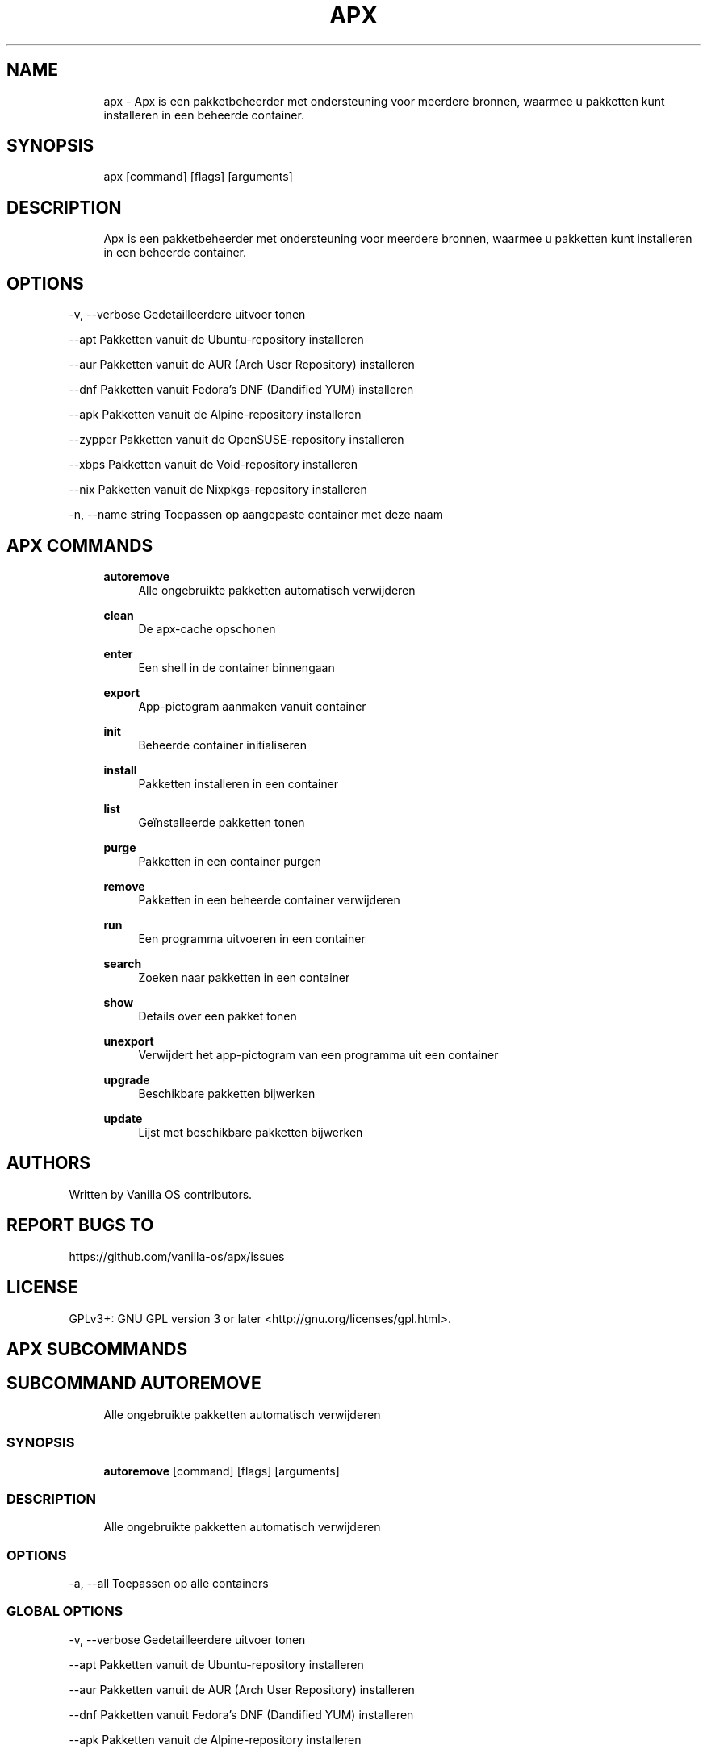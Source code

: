 .TH APX 1 "2023-03-22" "apx" "User Manual"
.SH NAME
.RS 4
apx - Apx is een pakketbeheerder met ondersteuning voor meerdere bronnen, waarmee u pakketten kunt installeren in een beheerde container\&.
.RE
.SH SYNOPSIS
.RS 4
apx [command] [flags] [arguments]
.RE
.SH DESCRIPTION
.RS 4
Apx is een pakketbeheerder met ondersteuning voor meerdere bronnen, waarmee u pakketten kunt installeren in een beheerde container\&.
.RE
.SH OPTIONS
  -v, --verbose       Gedetailleerdere uitvoer tonen
.PP
      --apt           Pakketten vanuit de Ubuntu-repository installeren
.PP
      --aur           Pakketten vanuit de AUR (Arch User Repository) installeren
.PP
      --dnf           Pakketten vanuit Fedora's DNF (Dandified YUM) installeren
.PP
      --apk           Pakketten vanuit de Alpine-repository installeren
.PP
      --zypper        Pakketten vanuit de OpenSUSE-repository installeren
.PP
      --xbps          Pakketten vanuit de Void-repository installeren
.PP
      --nix           Pakketten vanuit de Nixpkgs-repository installeren
.PP
  -n, --name string   Toepassen op aangepaste container met deze naam
.PP
.SH APX COMMANDS
.RS 4
\fBautoremove\fP
.RS 4
Alle ongebruikte pakketten automatisch verwijderen
.PP
.RE
\fBclean\fP
.RS 4
De apx-cache opschonen
.PP
.RE
\fBenter\fP
.RS 4
Een shell in de container binnengaan
.PP
.RE
\fBexport\fP
.RS 4
App-pictogram aanmaken vanuit container
.PP
.RE
\fBinit\fP
.RS 4
Beheerde container initialiseren
.PP
.RE
\fBinstall\fP
.RS 4
Pakketten installeren in een container
.PP
.RE
\fBlist\fP
.RS 4
Geïnstalleerde pakketten tonen
.PP
.RE
\fBpurge\fP
.RS 4
Pakketten in een container purgen
.PP
.RE
\fBremove\fP
.RS 4
Pakketten in een beheerde container verwijderen
.PP
.RE
\fBrun\fP
.RS 4
Een programma uitvoeren in een container
.PP
.RE
\fBsearch\fP
.RS 4
Zoeken naar pakketten in een container
.PP
.RE
\fBshow\fP
.RS 4
Details over een pakket tonen
.PP
.RE
\fBunexport\fP
.RS 4
Verwijdert het app-pictogram van een programma uit een container
.PP
.RE
\fBupgrade\fP
.RS 4
Beschikbare pakketten bijwerken
.PP
.RE
\fBupdate\fP
.RS 4
Lijst met beschikbare pakketten bijwerken
.PP
.RE
.RE
.SH AUTHORS
.PP
Written by Vanilla OS contributors\&.
.SH REPORT BUGS TO
.PP
https://github\&.com/vanilla-os/apx/issues
.SH LICENSE
.PP
GPLv3+: GNU GPL version 3 or later <http://gnu\&.org/licenses/gpl\&.html>\&.
.SH APX SUBCOMMANDS
.SH SUBCOMMAND AUTOREMOVE
.RS 4
Alle ongebruikte pakketten automatisch verwijderen
.RE
.SS SYNOPSIS
.RS 4
\fBautoremove\fP [command] [flags] [arguments]
.RE
.SS DESCRIPTION
.RS 4
.TP 4
Alle ongebruikte pakketten automatisch verwijderen
.RE
.SS OPTIONS
  -a, --all   Toepassen op alle containers
.PP
.SS GLOBAL OPTIONS
  -v, --verbose       Gedetailleerdere uitvoer tonen
.PP
      --apt           Pakketten vanuit de Ubuntu-repository installeren
.PP
      --aur           Pakketten vanuit de AUR (Arch User Repository) installeren
.PP
      --dnf           Pakketten vanuit Fedora's DNF (Dandified YUM) installeren
.PP
      --apk           Pakketten vanuit de Alpine-repository installeren
.PP
      --zypper        Pakketten vanuit de OpenSUSE-repository installeren
.PP
      --xbps          Pakketten vanuit de Void-repository installeren
.PP
      --nix           Pakketten vanuit de Nixpkgs-repository installeren
.PP
  -n, --name string   Toepassen op aangepaste container met deze naam
.PP
.SH SUBCOMMAND CLEAN
.RS 4
De apx-cache opschonen
.RE
.SS SYNOPSIS
.RS 4
\fBclean\fP [command] [flags] [arguments]
.RE
.SS DESCRIPTION
.RS 4
.TP 4
De apx-pakketbeheerders-cache opschonen
.RE
.SS OPTIONS
  -a, --all   Toepassen op alle containers
.PP
.SS GLOBAL OPTIONS
  -v, --verbose       Gedetailleerdere uitvoer tonen
.PP
      --apt           Pakketten vanuit de Ubuntu-repository installeren
.PP
      --aur           Pakketten vanuit de AUR (Arch User Repository) installeren
.PP
      --dnf           Pakketten vanuit Fedora's DNF (Dandified YUM) installeren
.PP
      --apk           Pakketten vanuit de Alpine-repository installeren
.PP
      --zypper        Pakketten vanuit de OpenSUSE-repository installeren
.PP
      --xbps          Pakketten vanuit de Void-repository installeren
.PP
      --nix           Pakketten vanuit de Nixpkgs-repository installeren
.PP
  -n, --name string   Toepassen op aangepaste container met deze naam
.PP
.SH SUBCOMMAND ENTER
.RS 4
Een shell in de container binnengaan
.RE
.SS SYNOPSIS
.RS 4
\fBenter\fP [command] [flags] [arguments]
.RE
.SS DESCRIPTION
.RS 4
.TP 4
Een shell in de beheerde container binnengaan
.RE
.SS OPTIONS
.SS GLOBAL OPTIONS
  -v, --verbose       Gedetailleerdere uitvoer tonen
.PP
      --apt           Pakketten vanuit de Ubuntu-repository installeren
.PP
      --aur           Pakketten vanuit de AUR (Arch User Repository) installeren
.PP
      --dnf           Pakketten vanuit Fedora's DNF (Dandified YUM) installeren
.PP
      --apk           Pakketten vanuit de Alpine-repository installeren
.PP
      --zypper        Pakketten vanuit de OpenSUSE-repository installeren
.PP
      --xbps          Pakketten vanuit de Void-repository installeren
.PP
      --nix           Pakketten vanuit de Nixpkgs-repository installeren
.PP
  -n, --name string   Toepassen op aangepaste container met deze naam
.PP
.SH SUBCOMMAND EXPORT
.RS 4
App-pictogram aanmaken vanuit container
.RE
.SS SYNOPSIS
.RS 4
\fBexport\fP [command] [flags] [arguments]
.RE
.SS DESCRIPTION
.RS 4
.TP 4
App-pictogram (opnieuw) aanmaken vanuit een beheerde container
.RE
.SS OPTIONS
      --bin   Programmaopdracht exporteren
.PP
.SS GLOBAL OPTIONS
  -v, --verbose       Gedetailleerdere uitvoer tonen
.PP
      --apt           Pakketten vanuit de Ubuntu-repository installeren
.PP
      --aur           Pakketten vanuit de AUR (Arch User Repository) installeren
.PP
      --dnf           Pakketten vanuit Fedora's DNF (Dandified YUM) installeren
.PP
      --apk           Pakketten vanuit de Alpine-repository installeren
.PP
      --zypper        Pakketten vanuit de OpenSUSE-repository installeren
.PP
      --xbps          Pakketten vanuit de Void-repository installeren
.PP
      --nix           Pakketten vanuit de Nixpkgs-repository installeren
.PP
  -n, --name string   Toepassen op aangepaste container met deze naam
.PP
.SS EXAMPLES
.RS 4
apx export htop
.PP
apx export --bin fzf
.RE
.SH SUBCOMMAND INIT
.RS 4
Beheerde container initialiseren
.RE
.SS SYNOPSIS
.RS 4
\fBinit\fP [command] [flags] [arguments]
.RE
.SS DESCRIPTION
.RS 4
.TP 4
Beheerde container initialiseren
.RE
.SS OPTIONS
.SS GLOBAL OPTIONS
  -v, --verbose       Gedetailleerdere uitvoer tonen
.PP
      --apt           Pakketten vanuit de Ubuntu-repository installeren
.PP
      --aur           Pakketten vanuit de AUR (Arch User Repository) installeren
.PP
      --dnf           Pakketten vanuit Fedora's DNF (Dandified YUM) installeren
.PP
      --apk           Pakketten vanuit de Alpine-repository installeren
.PP
      --zypper        Pakketten vanuit de OpenSUSE-repository installeren
.PP
      --xbps          Pakketten vanuit de Void-repository installeren
.PP
      --nix           Pakketten vanuit de Nixpkgs-repository installeren
.PP
  -n, --name string   Toepassen op aangepaste container met deze naam
.PP
.SS EXAMPLES
.RS 4
apx init
.RE
.SH SUBCOMMAND INSTALL
.RS 4
Pakketten installeren in een container
.RE
.SS SYNOPSIS
.RS 4
\fBinstall\fP [command] [flags] [arguments]
.RE
.SS DESCRIPTION
.RS 4
.TP 4
Pakketten installeren in een beheerde container
.RE
.SS OPTIONS
  -y, --assume-yes       Doorgaan zonder handmatige bevestiging
.PP
  -f, --fix-broken       Incorrecte afhankelijkheden repareren voor de installatie
.PP
      --no-export        Geen app-pictogram aanmaken na de installatie
.PP
      --sideload         Pakket installeren vanuit een lokaal bestand
.PP
      --allow-unfree     Pakketten met niet-vrije licenties toestaan
.PP
      --allow-insecure   Pakketten met bekende kwetsbaarheden toestaan
.PP
.SS GLOBAL OPTIONS
  -v, --verbose       Gedetailleerdere uitvoer tonen
.PP
      --apt           Pakketten vanuit de Ubuntu-repository installeren
.PP
      --aur           Pakketten vanuit de AUR (Arch User Repository) installeren
.PP
      --dnf           Pakketten vanuit Fedora's DNF (Dandified YUM) installeren
.PP
      --apk           Pakketten vanuit de Alpine-repository installeren
.PP
      --zypper        Pakketten vanuit de OpenSUSE-repository installeren
.PP
      --xbps          Pakketten vanuit de Void-repository installeren
.PP
      --nix           Pakketten vanuit de Nixpkgs-repository installeren
.PP
  -n, --name string   Toepassen op aangepaste container met deze naam
.PP
.SS EXAMPLES
.RS 4
apx install htop git
.PP
apx --nix install --allow-unfree vscode
.RE
.SH SUBCOMMAND LIST
.RS 4
Geïnstalleerde pakketten tonen
.RE
.SS SYNOPSIS
.RS 4
\fBlist\fP [command] [flags] [arguments]
.RE
.SS DESCRIPTION
.RS 4
.TP 4
Geïnstalleerde pakketten tonen
.RE
.SS OPTIONS
  -u, --upgradable   Pakketten met updates tonen
.PP
  -i, --installed    Geïnstalleerde pakketten tonen
.PP
.SS GLOBAL OPTIONS
  -v, --verbose       Gedetailleerdere uitvoer tonen
.PP
      --apt           Pakketten vanuit de Ubuntu-repository installeren
.PP
      --aur           Pakketten vanuit de AUR (Arch User Repository) installeren
.PP
      --dnf           Pakketten vanuit Fedora's DNF (Dandified YUM) installeren
.PP
      --apk           Pakketten vanuit de Alpine-repository installeren
.PP
      --zypper        Pakketten vanuit de OpenSUSE-repository installeren
.PP
      --xbps          Pakketten vanuit de Void-repository installeren
.PP
      --nix           Pakketten vanuit de Nixpkgs-repository installeren
.PP
  -n, --name string   Toepassen op aangepaste container met deze naam
.PP
.SH SUBCOMMAND PURGE
.RS 4
Pakketten in een container purgen
.RE
.SS SYNOPSIS
.RS 4
\fBpurge\fP [command] [flags] [arguments]
.RE
.SS DESCRIPTION
.RS 4
.TP 4
Pakketten inclusief configuratiebestanden in een beheerde container verwijderen
.RE
.SS OPTIONS
.SS GLOBAL OPTIONS
  -v, --verbose       Gedetailleerdere uitvoer tonen
.PP
      --apt           Pakketten vanuit de Ubuntu-repository installeren
.PP
      --aur           Pakketten vanuit de AUR (Arch User Repository) installeren
.PP
      --dnf           Pakketten vanuit Fedora's DNF (Dandified YUM) installeren
.PP
      --apk           Pakketten vanuit de Alpine-repository installeren
.PP
      --zypper        Pakketten vanuit de OpenSUSE-repository installeren
.PP
      --xbps          Pakketten vanuit de Void-repository installeren
.PP
      --nix           Pakketten vanuit de Nixpkgs-repository installeren
.PP
  -n, --name string   Toepassen op aangepaste container met deze naam
.PP
.SS EXAMPLES
.RS 4
apx purge htop
.RE
.SH SUBCOMMAND REMOVE
.RS 4
Pakketten in een beheerde container verwijderen
.RE
.SS SYNOPSIS
.RS 4
\fBremove\fP [command] [flags] [arguments]
.RE
.SS DESCRIPTION
.RS 4
.TP 4
Pakketten in een beheerde container verwijderen en configuratiebestanden behouden
.RE
.SS OPTIONS
  -y, --assume-yes   Doorgaan zonder handmatige bevestiging
.PP
.SS GLOBAL OPTIONS
  -v, --verbose       Gedetailleerdere uitvoer tonen
.PP
      --apt           Pakketten vanuit de Ubuntu-repository installeren
.PP
      --aur           Pakketten vanuit de AUR (Arch User Repository) installeren
.PP
      --dnf           Pakketten vanuit Fedora's DNF (Dandified YUM) installeren
.PP
      --apk           Pakketten vanuit de Alpine-repository installeren
.PP
      --zypper        Pakketten vanuit de OpenSUSE-repository installeren
.PP
      --xbps          Pakketten vanuit de Void-repository installeren
.PP
      --nix           Pakketten vanuit de Nixpkgs-repository installeren
.PP
  -n, --name string   Toepassen op aangepaste container met deze naam
.PP
.SS EXAMPLES
.RS 4
apx remove htop
.RE
.SH SUBCOMMAND RUN
.RS 4
Een programma uitvoeren in een container
.RE
.SS SYNOPSIS
.RS 4
\fBrun\fP [command] [flags] [arguments]
.RE
.SS DESCRIPTION
.RS 4
.TP 4
Een programma uitvoeren in een beheerde container
.RE
.SS OPTIONS
.SS GLOBAL OPTIONS
  -v, --verbose       Gedetailleerdere uitvoer tonen
.PP
      --apt           Pakketten vanuit de Ubuntu-repository installeren
.PP
      --aur           Pakketten vanuit de AUR (Arch User Repository) installeren
.PP
      --dnf           Pakketten vanuit Fedora's DNF (Dandified YUM) installeren
.PP
      --apk           Pakketten vanuit de Alpine-repository installeren
.PP
      --zypper        Pakketten vanuit de OpenSUSE-repository installeren
.PP
      --xbps          Pakketten vanuit de Void-repository installeren
.PP
      --nix           Pakketten vanuit de Nixpkgs-repository installeren
.PP
  -n, --name string   Toepassen op aangepaste container met deze naam
.PP
.SS EXAMPLES
.RS 4
apx run htop
.RE
.SH SUBCOMMAND SEARCH
.RS 4
Zoeken naar pakketten in een container
.RE
.SS SYNOPSIS
.RS 4
\fBsearch\fP [command] [flags] [arguments]
.RE
.SS DESCRIPTION
.RS 4
.TP 4
Zoeken naar pakketten in een beheerde container
.RE
.SS OPTIONS
.SS GLOBAL OPTIONS
  -v, --verbose       Gedetailleerdere uitvoer tonen
.PP
      --apt           Pakketten vanuit de Ubuntu-repository installeren
.PP
      --aur           Pakketten vanuit de AUR (Arch User Repository) installeren
.PP
      --dnf           Pakketten vanuit Fedora's DNF (Dandified YUM) installeren
.PP
      --apk           Pakketten vanuit de Alpine-repository installeren
.PP
      --zypper        Pakketten vanuit de OpenSUSE-repository installeren
.PP
      --xbps          Pakketten vanuit de Void-repository installeren
.PP
      --nix           Pakketten vanuit de Nixpkgs-repository installeren
.PP
  -n, --name string   Toepassen op aangepaste container met deze naam
.PP
.SS EXAMPLES
.RS 4
apx search neovim
.RE
.SH SUBCOMMAND SHOW
.RS 4
Details over een pakket tonen
.RE
.SS SYNOPSIS
.RS 4
\fBshow\fP [command] [flags] [arguments]
.RE
.SS DESCRIPTION
.RS 4
.TP 4
Details over een pakket tonen
.RE
.SS OPTIONS
  -i, --isinstalled   Alleen tonen of het pakket is geïnstalleerd
.PP
.SS GLOBAL OPTIONS
  -v, --verbose       Gedetailleerdere uitvoer tonen
.PP
      --apt           Pakketten vanuit de Ubuntu-repository installeren
.PP
      --aur           Pakketten vanuit de AUR (Arch User Repository) installeren
.PP
      --dnf           Pakketten vanuit Fedora's DNF (Dandified YUM) installeren
.PP
      --apk           Pakketten vanuit de Alpine-repository installeren
.PP
      --zypper        Pakketten vanuit de OpenSUSE-repository installeren
.PP
      --xbps          Pakketten vanuit de Void-repository installeren
.PP
      --nix           Pakketten vanuit de Nixpkgs-repository installeren
.PP
  -n, --name string   Toepassen op aangepaste container met deze naam
.PP
.SS EXAMPLES
.RS 4
apx show htop
.PP
apx show -i neovim
.RE
.SH SUBCOMMAND UNEXPORT
.RS 4
Verwijdert het app-pictogram van een programma uit een container
.RE
.SS SYNOPSIS
.RS 4
\fBunexport\fP [command] [flags] [arguments]
.RE
.SS DESCRIPTION
.RS 4
.TP 4
Verwijdert het app-pictogram van een programma uit een beheerde container\&.
.PP
Als de flag --bin is meegegeven, wordt de link naar de containerprogramma verwijderd\&.
.RE
.SS OPTIONS
      --bin   Een eerder geëxporteerd programma niet meer exporteren
.PP
.SS GLOBAL OPTIONS
  -v, --verbose       Gedetailleerdere uitvoer tonen
.PP
      --apt           Pakketten vanuit de Ubuntu-repository installeren
.PP
      --aur           Pakketten vanuit de AUR (Arch User Repository) installeren
.PP
      --dnf           Pakketten vanuit Fedora's DNF (Dandified YUM) installeren
.PP
      --apk           Pakketten vanuit de Alpine-repository installeren
.PP
      --zypper        Pakketten vanuit de OpenSUSE-repository installeren
.PP
      --xbps          Pakketten vanuit de Void-repository installeren
.PP
      --nix           Pakketten vanuit de Nixpkgs-repository installeren
.PP
  -n, --name string   Toepassen op aangepaste container met deze naam
.PP
.SS EXAMPLES
.RS 4
apx unexport code
.RE
.SH SUBCOMMAND UPGRADE
.RS 4
Beschikbare pakketten bijwerken
.RE
.SS SYNOPSIS
.RS 4
\fBupgrade\fP [command] [flags] [arguments]
.RE
.SS DESCRIPTION
.RS 4
.TP 4
Systeem bijwerken door beschikbare pakketten bij te werken of te installeren
.RE
.SS OPTIONS
  -a, --all          Toepassen op alle containers
.PP
  -y, --assume-yes   Doorgaan zonder handmatige bevestiging
.PP
.SS GLOBAL OPTIONS
  -v, --verbose       Gedetailleerdere uitvoer tonen
.PP
      --apt           Pakketten vanuit de Ubuntu-repository installeren
.PP
      --aur           Pakketten vanuit de AUR (Arch User Repository) installeren
.PP
      --dnf           Pakketten vanuit Fedora's DNF (Dandified YUM) installeren
.PP
      --apk           Pakketten vanuit de Alpine-repository installeren
.PP
      --zypper        Pakketten vanuit de OpenSUSE-repository installeren
.PP
      --xbps          Pakketten vanuit de Void-repository installeren
.PP
      --nix           Pakketten vanuit de Nixpkgs-repository installeren
.PP
  -n, --name string   Toepassen op aangepaste container met deze naam
.PP
.SS EXAMPLES
.RS 4
apx upgrade
.RE
.SH SUBCOMMAND UPDATE
.RS 4
Lijst met beschikbare pakketten bijwerken
.RE
.SS SYNOPSIS
.RS 4
\fBupdate\fP [command] [flags] [arguments]
.RE
.SS DESCRIPTION
.RS 4
.TP 4
De lijst met beschikbare pakketten bijwerken
.RE
.SS OPTIONS
  -a, --all          Toepassen op alle containers
.PP
  -y, --assume-yes   Doorgaan zonder handmatige bevestiging
.PP
.SS GLOBAL OPTIONS
  -v, --verbose       Gedetailleerdere uitvoer tonen
.PP
      --apt           Pakketten vanuit de Ubuntu-repository installeren
.PP
      --aur           Pakketten vanuit de AUR (Arch User Repository) installeren
.PP
      --dnf           Pakketten vanuit Fedora's DNF (Dandified YUM) installeren
.PP
      --apk           Pakketten vanuit de Alpine-repository installeren
.PP
      --zypper        Pakketten vanuit de OpenSUSE-repository installeren
.PP
      --xbps          Pakketten vanuit de Void-repository installeren
.PP
      --nix           Pakketten vanuit de Nixpkgs-repository installeren
.PP
  -n, --name string   Toepassen op aangepaste container met deze naam
.PP

